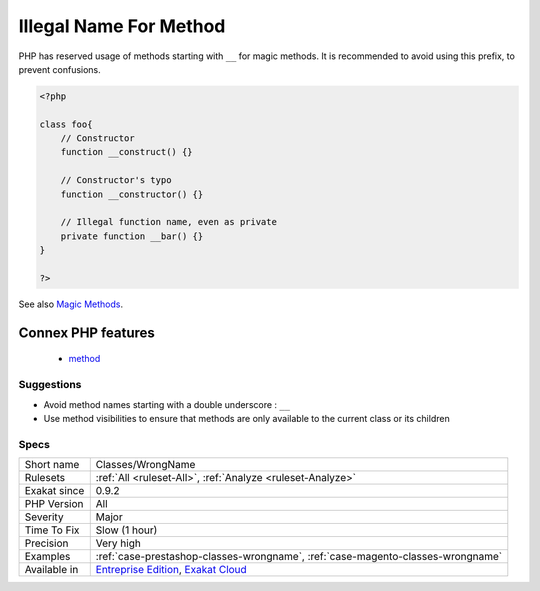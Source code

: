 .. _classes-wrongname:

.. _illegal-name-for-method:

Illegal Name For Method
+++++++++++++++++++++++

.. meta::
	:description:
		Illegal Name For Method: PHP has reserved usage of methods starting with ``__`` for magic methods.
	:twitter:card: summary_large_image
	:twitter:site: @exakat
	:twitter:title: Illegal Name For Method
	:twitter:description: Illegal Name For Method: PHP has reserved usage of methods starting with ``__`` for magic methods
	:twitter:creator: @exakat
	:twitter:image:src: https://www.exakat.io/wp-content/uploads/2020/06/logo-exakat.png
	:og:image: https://www.exakat.io/wp-content/uploads/2020/06/logo-exakat.png
	:og:title: Illegal Name For Method
	:og:type: article
	:og:description: PHP has reserved usage of methods starting with ``__`` for magic methods
	:og:url: https://php-tips.readthedocs.io/en/latest/tips/Classes/WrongName.html
	:og:locale: en
PHP has reserved usage of methods starting with ``__`` for magic methods. It is recommended to avoid using this prefix, to prevent confusions.

.. code-block:: php
   
   <?php
   
   class foo{
       // Constructor
       function __construct() {}
   
       // Constructor's typo
       function __constructor() {}
   
       // Illegal function name, even as private
       private function __bar() {}
   }
   
   ?>

See also `Magic Methods <https://www.php.net/manual/en/language.oop5.magic.php>`_.

Connex PHP features
-------------------

  + `method <https://php-dictionary.readthedocs.io/en/latest/dictionary/method.ini.html>`_


Suggestions
___________

* Avoid method names starting with a double underscore : ``__``
* Use method visibilities to ensure that methods are only available to the current class or its children




Specs
_____

+--------------+-------------------------------------------------------------------------------------------------------------------------+
| Short name   | Classes/WrongName                                                                                                       |
+--------------+-------------------------------------------------------------------------------------------------------------------------+
| Rulesets     | :ref:`All <ruleset-All>`, :ref:`Analyze <ruleset-Analyze>`                                                              |
+--------------+-------------------------------------------------------------------------------------------------------------------------+
| Exakat since | 0.9.2                                                                                                                   |
+--------------+-------------------------------------------------------------------------------------------------------------------------+
| PHP Version  | All                                                                                                                     |
+--------------+-------------------------------------------------------------------------------------------------------------------------+
| Severity     | Major                                                                                                                   |
+--------------+-------------------------------------------------------------------------------------------------------------------------+
| Time To Fix  | Slow (1 hour)                                                                                                           |
+--------------+-------------------------------------------------------------------------------------------------------------------------+
| Precision    | Very high                                                                                                               |
+--------------+-------------------------------------------------------------------------------------------------------------------------+
| Examples     | :ref:`case-prestashop-classes-wrongname`, :ref:`case-magento-classes-wrongname`                                         |
+--------------+-------------------------------------------------------------------------------------------------------------------------+
| Available in | `Entreprise Edition <https://www.exakat.io/entreprise-edition>`_, `Exakat Cloud <https://www.exakat.io/exakat-cloud/>`_ |
+--------------+-------------------------------------------------------------------------------------------------------------------------+


